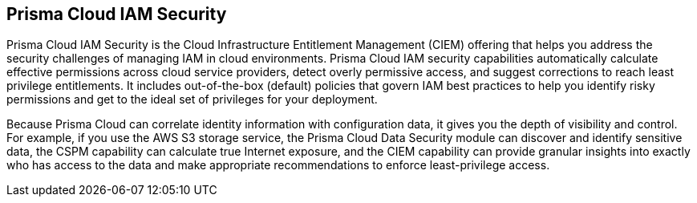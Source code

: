 [#id20a580e1-91ce-46c7-b89d-57e04b41ced0]
== Prisma Cloud IAM Security

// Learn about how Prisma Cloud enables Cloud Infrastructure Entitlement Management (CIEM).

Prisma Cloud IAM Security is the Cloud Infrastructure Entitlement Management (CIEM) offering that helps you address the security challenges of managing IAM in cloud environments. Prisma Cloud IAM security capabilities automatically calculate effective permissions across cloud service providers, detect overly permissive access, and suggest corrections to reach least privilege entitlements. It includes out-of-the-box (default) policies that govern IAM best practices to help you identify risky permissions and get to the ideal set of privileges for your deployment.

Because Prisma Cloud can correlate identity information with configuration data, it gives you the depth of visibility and control. For example, if you use the AWS S3 storage service, the Prisma Cloud Data Security module can discover and identify sensitive data, the CSPM capability can calculate true Internet exposure, and the CIEM capability can provide granular insights into exactly who has access to the data and make appropriate recommendations to enforce least-privilege access.
